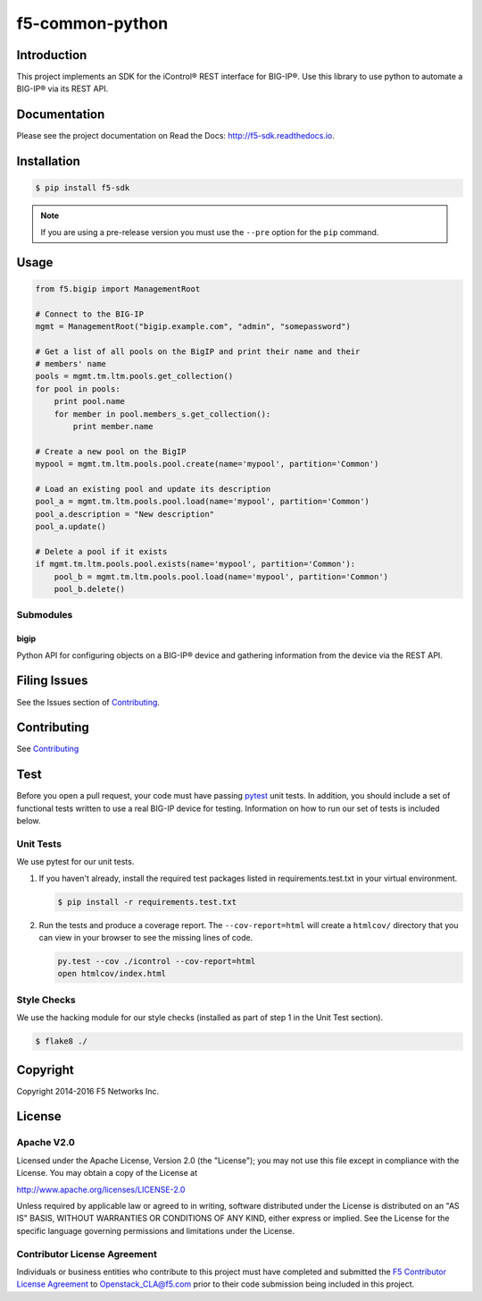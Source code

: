 f5-common-python
================

|Build Status| |Docs Build Status| |slack badge|

Introduction
------------
This project implements an SDK for the iControl® REST interface for BIG-IP®.
Use this library to use python to automate a BIG-IP® via its REST API.

Documentation
-------------
Please see the project documentation on Read the Docs: http://f5-sdk.readthedocs.io.

Installation
------------

.. code:: shell

    $ pip install f5-sdk

.. note::

    If you are using a pre-release version you must use the ``--pre``
    option for the ``pip`` command.

Usage
-----

.. code:: python

    from f5.bigip import ManagementRoot

    # Connect to the BIG-IP
    mgmt = ManagementRoot("bigip.example.com", "admin", "somepassword")

    # Get a list of all pools on the BigIP and print their name and their
    # members' name
    pools = mgmt.tm.ltm.pools.get_collection()
    for pool in pools:
        print pool.name
        for member in pool.members_s.get_collection():
            print member.name

    # Create a new pool on the BigIP
    mypool = mgmt.tm.ltm.pools.pool.create(name='mypool', partition='Common')

    # Load an existing pool and update its description
    pool_a = mgmt.tm.ltm.pools.pool.load(name='mypool', partition='Common')
    pool_a.description = "New description"
    pool_a.update()

    # Delete a pool if it exists
    if mgmt.tm.ltm.pools.pool.exists(name='mypool', partition='Common'):
        pool_b = mgmt.tm.ltm.pools.pool.load(name='mypool', partition='Common')
        pool_b.delete()


Submodules
~~~~~~~~~~

bigip
^^^^^
Python API for configuring objects on a BIG-IP® device and gathering information
from the device via the REST API.

Filing Issues
-------------
See the Issues section of `Contributing <CONTRIBUTING.md>`__.

Contributing
------------
See `Contributing <CONTRIBUTING.md>`__

Test
----
Before you open a pull request, your code must have passing
`pytest <http://pytest.org>`__ unit tests. In addition, you should
include a set of functional tests written to use a real BIG-IP device
for testing. Information on how to run our set of tests is included
below.

Unit Tests
~~~~~~~~~~
We use pytest for our unit tests.

#. If you haven't already, install the required test packages listed in
   requirements.test.txt in your virtual environment.

   .. code:: shell

       $ pip install -r requirements.test.txt

#. Run the tests and produce a coverage report. The ``--cov-report=html`` will
   create a ``htmlcov/`` directory that you can view in your browser to see the
   missing lines of code.

   .. code:: shell

       py.test --cov ./icontrol --cov-report=html
       open htmlcov/index.html


Style Checks
~~~~~~~~~~~~
We use the hacking module for our style checks (installed as part of step 1 in
the Unit Test section).

.. code:: shell

    $ flake8 ./

Copyright
---------
Copyright 2014-2016 F5 Networks Inc.


License
-------

Apache V2.0
~~~~~~~~~~~
Licensed under the Apache License, Version 2.0 (the "License"); you may not use
this file except in compliance with the License. You may obtain a copy of the
License at

http://www.apache.org/licenses/LICENSE-2.0

Unless required by applicable law or agreed to in writing, software
distributed under the License is distributed on an "AS IS" BASIS,
WITHOUT WARRANTIES OR CONDITIONS OF ANY KIND, either express or implied.
See the License for the specific language governing permissions and limitations
under the License.

Contributor License Agreement
~~~~~~~~~~~~~~~~~~~~~~~~~~~~~
Individuals or business entities who contribute to this project must have
completed and submitted the `F5 Contributor License Agreement
<http://f5-openstack-docs.readthedocs.org/en/latest/cla_landing.html>`__
to Openstack_CLA@f5.com prior to their code submission being included in this
project.

.. |Build Status| image:: https://travis-ci.org/F5Networks/f5-common-python.svg?branch=0.1
    :target: https://travis-ci.org/F5Networks/f5-common-python
    :alt: Build Status

.. |Docs Build Status| image:: http://readthedocs.org/projects/f5-sdk/badge/?version=latest
    :target: http://f5-sdk.readthedocs.org/en/latest/?badge=latest
    :alt: Documentation Status

.. |slack badge| image:: https://f5-openstack-slack.herokuapp.com/badge.svg
    :target: https://f5-openstack-slack.herokuapp.com/
    :alt: Slack

